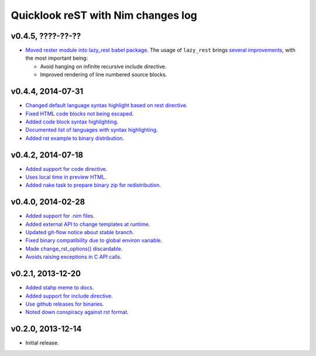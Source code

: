 ===================================
Quicklook reST with Nim changes log
===================================

v0.4.5, ????-??-??
------------------

* `Moved rester module into lazy_rest babel package
  <https://github.com/gradha/quicklook-rest-with-nim/issues/42>`_. The usage
  of ``lazy_rest`` brings `several improvements
  <https://github.com/gradha/lazy_rest/blob/v0.2.0/docs/changes.rst>`_, with
  the most important being:

  * Avoid hanging on infinite recursive include directive.
  * Improved rendering of line numbered source blocks.

v0.4.4, 2014-07-31
------------------

* `Changed default language syntax highlight based on rest directive
  <https://github.com/gradha/quicklook-rest-with-nim/issues/36>`_.
* `Fixed HTML code blocks not being escaped
  <https://github.com/gradha/quicklook-rest-with-nim/issues/38>`_.
* `Added code block syntax highlighting
  <https://github.com/gradha/quicklook-rest-with-nim/issues/20>`_.
* `Documented list of languages with syntax highlighting
  <https://github.com/gradha/quicklook-rest-with-nim/issues/40>`_.
* `Added rst example to binary distribution
  <https://github.com/gradha/quicklook-rest-with-nim/issues/39>`_.

v0.4.2, 2014-07-18
------------------

* `Added support for code directive
  <https://github.com/gradha/quicklook-rest-with-nim/issues/33>`_.
* `Uses local time in preview HTML
  <https://github.com/gradha/quicklook-rest-with-nim/issues/34>`_.
* `Added nake task to prepare binary zip for redistribution
  <https://github.com/gradha/quicklook-rest-with-nim/issues/30>`_.

v0.4.0, 2014-02-28
------------------

* `Added support for .nim files
  <https://github.com/gradha/quicklook-rest-with-nim/issues/15>`_.
* `Added external API to change templates at runtime
  <https://github.com/gradha/quicklook-rest-with-nim/issues/22>`_.
* `Updated git-flow notice about stable branch
  <https://github.com/gradha/quicklook-rest-with-nim/issues/23>`_.
* `Fixed binary compatibility due to global environ variable
  <https://github.com/gradha/quicklook-rest-with-nim/issues/27>`_.
* `Made change_rst_options() discardable
  <https://github.com/gradha/quicklook-rest-with-nim/issues/24>`_.
* `Avoids raising exceptions in C API calls
  <https://github.com/gradha/quicklook-rest-with-nim/issues/28>`_.

v0.2.1, 2013-12-20
------------------

* `Added stahp meme to docs
  <https://github.com/gradha/quicklook-rest-with-nim/issues/7>`_.
* `Added support for include directive
  <https://github.com/gradha/quicklook-rest-with-nim/issues/6>`_.
* `Use github releases for binaries
  <https://github.com/gradha/quicklook-rest-with-nim/issues/2>`_.
* `Noted down conspiracy against rst format
  <https://github.com/gradha/quicklook-rest-with-nim/issues/4>`_.

v0.2.0, 2013-12-14
------------------

* Initial release.
